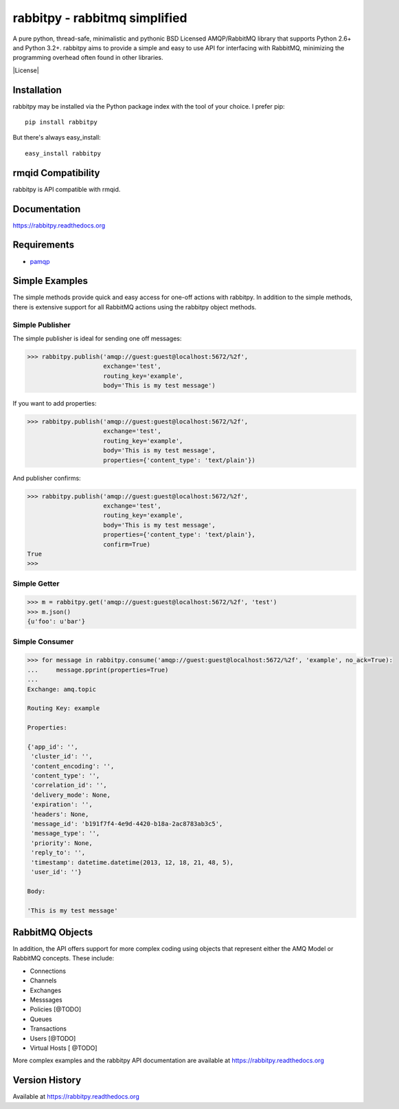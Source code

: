 rabbitpy - rabbitmq simplified
==============================

A pure python, thread-safe, minimalistic and pythonic BSD Licensed
AMQP/RabbitMQ library that supports Python 2.6+ and Python 3.2+.
rabbitpy aims to provide a simple and easy to use API for interfacing with
RabbitMQ, minimizing the programming overhead often found in other libraries.

|Version| |Downloads| |Status| |Coverage| |License|

Installation
------------

rabbitpy may be installed via the Python package index with the tool of
your choice. I prefer pip:

::

    pip install rabbitpy

But there's always easy_install:

::

    easy_install rabbitpy

rmqid Compatibility
-------------------

rabbitpy is API compatible with rmqid.

Documentation
-------------

https://rabbitpy.readthedocs.org

Requirements
------------

-  `pamqp <https://github.com/pika/pamqp>`_

Simple Examples
---------------

The simple methods provide quick and easy access for one-off actions with
rabbitpy. In addition to the simple methods, there is extensive support for
all RabbitMQ actions using the rabbitpy object methods.

Simple Publisher
################

The simple publisher is ideal for sending one off messages:

.. code:: python

    >>> rabbitpy.publish('amqp://guest:guest@localhost:5672/%2f',
                         exchange='test',
                         routing_key='example',
                         body='This is my test message')

If you want to add properties:

.. code:: python

    >>> rabbitpy.publish('amqp://guest:guest@localhost:5672/%2f',
                         exchange='test',
                         routing_key='example',
                         body='This is my test message',
                         properties={'content_type': 'text/plain'})

And publisher confirms:

.. code:: python

    >>> rabbitpy.publish('amqp://guest:guest@localhost:5672/%2f',
                         exchange='test',
                         routing_key='example',
                         body='This is my test message',
                         properties={'content_type': 'text/plain'},
                         confirm=True)
    True
    >>>

Simple Getter
#############

.. code:: python

    >>> m = rabbitpy.get('amqp://guest:guest@localhost:5672/%2f', 'test')
    >>> m.json()
    {u'foo': u'bar'}

Simple Consumer
###############
.. code:: python

    >>> for message in rabbitpy.consume('amqp://guest:guest@localhost:5672/%2f', 'example', no_ack=True):
    ...     message.pprint(properties=True)
    ...
    Exchange: amq.topic

    Routing Key: example

    Properties:

    {'app_id': '',
     'cluster_id': '',
     'content_encoding': '',
     'content_type': '',
     'correlation_id': '',
     'delivery_mode': None,
     'expiration': '',
     'headers': None,
     'message_id': 'b191f7f4-4e9d-4420-b18a-2ac8783ab3c5',
     'message_type': '',
     'priority': None,
     'reply_to': '',
     'timestamp': datetime.datetime(2013, 12, 18, 21, 48, 5),
     'user_id': ''}

    Body:

    'This is my test message'

RabbitMQ Objects
----------------
In addition, the API offers support for more complex coding using objects that
represent either the AMQ Model or RabbitMQ concepts. These include:

- Connections
- Channels
- Exchanges
- Messsages
- Policies [@TODO]
- Queues
- Transactions
- Users [@TODO]
- Virtual Hosts [ @TODO]

More complex examples and the rabbitpy API documentation are available at https://rabbitpy.readthedocs.org

Version History
---------------
Available at https://rabbitpy.readthedocs.org

.. |Version| image:: https://badge.fury.io/py/rabbitpy.svg?
   :target: http://badge.fury.io/py/rabbitpy

.. |Status| image:: https://travis-ci.org/gmr/rabbitpy.svg?branch=master
   :target: https://travis-ci.org/gmr/rabbitpy

.. |Coverage| image:: https://coveralls.io/repos/gmr/rabbitpy/badge.svg?
   :target: https://coveralls.io/r/gmr/rabbitpy
  
.. |Downloads| image:: https://pypip.in/d/rabbitpy/badge.svg?
   :target: https://pypi.python.org/pypi/rabbitpy
   
.. |License| image:: https://pypip.in/license/rabbitpy/badge.svg?
   :taget: https://rabbitpy.readthedocs.org
